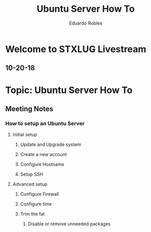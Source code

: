 #+TITLE: Ubuntu Server How To
#+AUTHOR: Eduardo Robles

* Welcome to STXLUG Livestream
** 10-20-18

* Topic: Ubuntu Server How To
** Meeting Notes
*** How to setup an Ubuntu Server 
**** Initial setup
***** Update and Upgrade system
***** Create a new account
***** Configure Hostname
***** Setup SSH
**** Advanced setup
***** Configure Firewall
***** Configure time 
***** Trim the fat
****** Disable or remove unneeded packages
